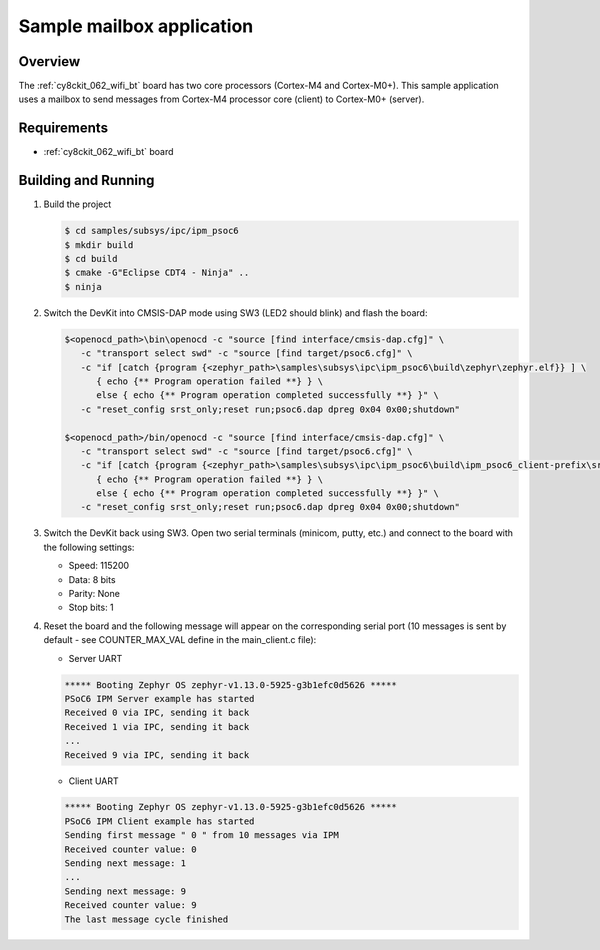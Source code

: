 .. _ipm-psoc6-sample:

Sample mailbox application
##########################

Overview
********

The :ref:`cy8ckit_062_wifi_bt` board has two core processors (Cortex-M4
and Cortex-M0+). This sample application uses a mailbox to send messages
from Cortex-M4 processor core (client) to Cortex-M0+ (server).

Requirements
************

- :ref:`cy8ckit_062_wifi_bt` board

Building and Running
********************

#. Build the project

   .. code-block:: console

      $ cd samples/subsys/ipc/ipm_psoc6
      $ mkdir build
      $ cd build
      $ cmake -G"Eclipse CDT4 - Ninja" ..
      $ ninja

#. Switch the DevKit into CMSIS-DAP mode using SW3 (LED2 should blink) and
   flash the board:

   .. code-block:: console

      $<openocd_path>\bin\openocd -c "source [find interface/cmsis-dap.cfg]" \
         -c "transport select swd" -c "source [find target/psoc6.cfg]" \
         -c "if [catch {program {<zephyr_path>\samples\subsys\ipc\ipm_psoc6\build\zephyr\zephyr.elf}} ] \
            { echo {** Program operation failed **} } \
            else { echo {** Program operation completed successfully **} }" \
         -c "reset_config srst_only;reset run;psoc6.dap dpreg 0x04 0x00;shutdown"

      $<openocd_path>/bin/openocd -c "source [find interface/cmsis-dap.cfg]" \
         -c "transport select swd" -c "source [find target/psoc6.cfg]" \
         -c "if [catch {program {<zephyr_path>\samples\subsys\ipc\ipm_psoc6\build\ipm_psoc6_client-prefix\src\ipm_psoc6_client-build\zephyr\zephyr.elf}} ] \
            { echo {** Program operation failed **} } \
            else { echo {** Program operation completed successfully **} }" \
         -c "reset_config srst_only;reset run;psoc6.dap dpreg 0x04 0x00;shutdown"


#. Switch the DevKit back using SW3. Open two serial terminals (minicom, putty,
   etc.) and connect to the board with the following settings:

   - Speed: 115200
   - Data: 8 bits
   - Parity: None
   - Stop bits: 1

#. Reset the board and the following message will appear on the corresponding
   serial port (10 messages is sent by default - see COUNTER_MAX_VAL define in
   the main_client.c file):

   - Server UART

   .. code-block:: console

      ***** Booting Zephyr OS zephyr-v1.13.0-5925-g3b1efc0d5626 *****
      PSoC6 IPM Server example has started
      Received 0 via IPC, sending it back
      Received 1 via IPC, sending it back
      ...
      Received 9 via IPC, sending it back

   - Client UART

   .. code-block:: console

      ***** Booting Zephyr OS zephyr-v1.13.0-5925-g3b1efc0d5626 *****
      PSoC6 IPM Client example has started
      Sending first message " 0 " from 10 messages via IPM
      Received counter value: 0
      Sending next message: 1
      ...
      Sending next message: 9
      Received counter value: 9
      The last message cycle finished
